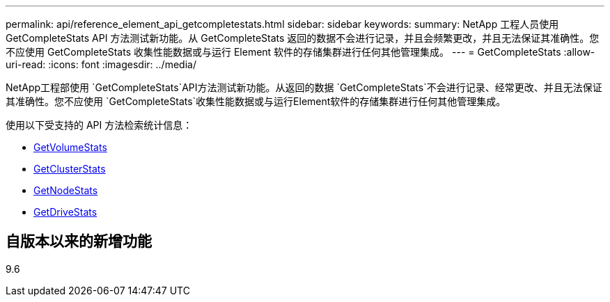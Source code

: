 ---
permalink: api/reference_element_api_getcompletestats.html 
sidebar: sidebar 
keywords:  
summary: NetApp 工程人员使用 GetCompleteStats API 方法测试新功能。从 GetCompleteStats 返回的数据不会进行记录，并且会频繁更改，并且无法保证其准确性。您不应使用 GetCompleteStats 收集性能数据或与运行 Element 软件的存储集群进行任何其他管理集成。 
---
= GetCompleteStats
:allow-uri-read: 
:icons: font
:imagesdir: ../media/


[role="lead"]
NetApp工程部使用 `GetCompleteStats`API方法测试新功能。从返回的数据 `GetCompleteStats`不会进行记录、经常更改、并且无法保证其准确性。您不应使用 `GetCompleteStats`收集性能数据或与运行Element软件的存储集群进行任何其他管理集成。

使用以下受支持的 API 方法检索统计信息：

* xref:reference_element_api_getvolumestats.adoc[GetVolumeStats]
* xref:reference_element_api_getclusterstats.adoc[GetClusterStats]
* xref:reference_element_api_getnodestats.adoc[GetNodeStats]
* xref:reference_element_api_getdrivestats.adoc[GetDriveStats]




== 自版本以来的新增功能

9.6
